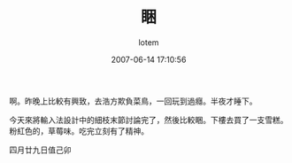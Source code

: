#+TITLE:       睏
#+AUTHOR:      lotem
#+EMAIL:       lotem@g-mac
#+DATE:        2007-06-14 17:10:56
#+URI:         /blog/%y/%m/%d/kun
#+KEYWORDS:
#+TAGS:        流水帳
#+LANGUAGE:    zh
#+OPTIONS:     H:3 num:nil toc:nil \n:t ::t |:t ^:nil -:nil f:t *:t <:t
#+DESCRIPTION:

啊。昨晚上比較有興致，去浩方欺負菜鳥，一回玩到過癮。半夜才睡下。

今天來將輸入法設計中的細枝末節討論完了，然後比較睏。下樓去買了一支雪糕。粉紅色的，草莓味。吃完立刻有了精神。

四月廿九日值己卯
